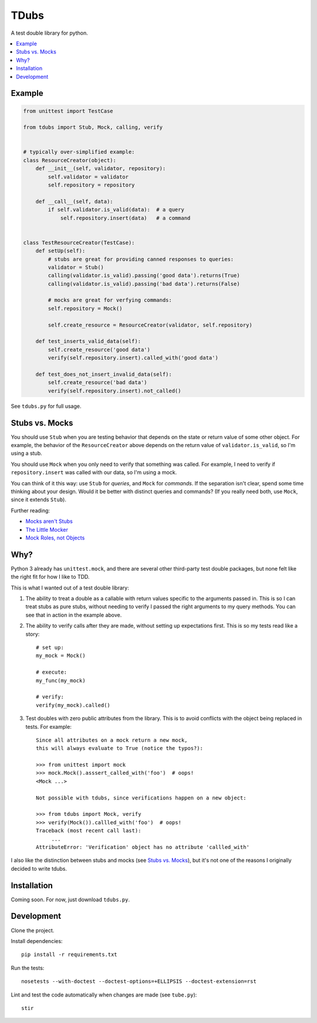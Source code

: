 TDubs
=====

A test double library for python.

.. contents::
    :local:
    :backlinks: none

Example
-------

.. code:: python

    from unittest import TestCase

    from tdubs import Stub, Mock, calling, verify


    # typically over-simplified example:
    class ResourceCreator(object):
        def __init__(self, validator, repository):
            self.validator = validator
            self.repository = repository

        def __call__(self, data):
            if self.validator.is_valid(data):  # a query
                self.repository.insert(data)   # a command


    class TestResourceCreator(TestCase):
        def setUp(self):
            # stubs are great for providing canned responses to queries:
            validator = Stub()
            calling(validator.is_valid).passing('good data').returns(True)
            calling(validator.is_valid).passing('bad data').returns(False)

            # mocks are great for verfying commands:
            self.repository = Mock()

            self.create_resource = ResourceCreator(validator, self.repository)

        def test_inserts_valid_data(self):
            self.create_resource('good data')
            verify(self.repository.insert).called_with('good data')

        def test_does_not_insert_invalid_data(self):
            self.create_resource('bad data')
            verify(self.repository.insert).not_called()

See ``tdubs.py`` for full usage.

Stubs vs. Mocks
---------------

You should use ``Stub`` when you are testing behavior that depends on the state
or return value of some other object. For example, the behavior of the
``ResourceCreator`` above depends on the return value of
``validator.is_valid``, so I'm using a stub.

You should use ``Mock`` when you only need to verify that something was called.
For example, I need to verify if ``repository.insert`` was called with our
data, so I'm using a mock.

You can think of it this way: use ``Stub`` for *queries*, and ``Mock`` for
*commands*.  If the separation isn't clear, spend some time thinking about your
design. Would it be better with distinct queries and commands? (If you really
need both, use ``Mock``, since it extends ``Stub``).

Further reading:

- `Mocks aren't Stubs <http://martinfowler.com/articles/mocksArentStubs.html>`_
- `The Little Mocker <https://blog.8thlight.com/uncle-bob/2014/05/14/TheLittleMocker.html>`_
- `Mock Roles, not Objects <http://www.jmock.org/oopsla2004.pdf>`_

Why?
----

Python 3 already has ``unittest.mock``, and there are several other third-party
test double packages, but none felt like the right fit for how I like to TDD.

This is what I wanted out of a test double library:

1. The ability to treat a double as a callable with return values specific to
   the arguments passed in. This is so I can treat stubs as pure stubs, without
   needing to verify I passed the right arguments to my query methods. You can
   see that in action in the example above.

2. The ability to verify calls after they are made, without setting up
   expectations first.  This is so my tests read like a story::

        # set up:
        my_mock = Mock()

        # execute:
        my_func(my_mock)

        # verify:
        verify(my_mock).called()

3. Test doubles with zero public attributes from the library. This is to avoid
   conflicts with the object being replaced in tests. For example::

       Since all attributes on a mock return a new mock,
       this will always evaluate to True (notice the typos?):
       
       >>> from unittest import mock
       >>> mock.Mock().asssert_called_with('foo')  # oops!
       <Mock ...>

       Not possible with tdubs, since verifications happen on a new object:
        
       >>> from tdubs import Mock, verify
       >>> verify(Mock()).callled_with('foo')  # oops!
       Traceback (most recent call last):
            ...
       AttributeError: 'Verification' object has no attribute 'callled_with'

I also like the distinction between stubs and mocks (see `Stubs vs.  Mocks`_),
but it's not one of the reasons I originally decided to write tdubs.

Installation
------------

Coming soon. For now, just download ``tdubs.py``.

Development
-----------

Clone the project.

Install dependencies::

    pip install -r requirements.txt

Run the tests::

    nosetests --with-doctest --doctest-options=+ELLIPSIS --doctest-extension=rst

Lint and test the code automatically when changes are made (see ``tube.py``)::

    stir

